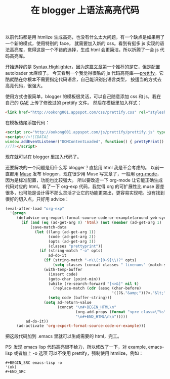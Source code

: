 #+TITLE: 在 blogger 上语法高亮代码

以前代码都是用 htmlize 生成高亮，也没有什么太大问题，有一个缺点是如果用了一个新的模式，使用特别的 face，
就需要加入新的 css。看到有挺多 js 实现的语法高亮库，觉得这是一个不错的选择，生成 html 会更简洁，所以折腾了一会 js 代码高亮库。

开始选择的是 [[http://alexgorbatchev.com/SyntaxHighlighter/][Syntax Highlighter]]，因为[[http://www.webdesignbooth.com/9-useful-javascript-syntax-highlighting-scripts/][这篇文章]]第一个推荐的是它，但是配置 autoloader 太麻烦了。
今天看到一个我觉得很酷的 js 代码高亮库──[[http://code.google.com/p/google-code-prettify/][prettify]]。它酷就酷在你根本不需要指定代码语言，自己能识别出语言类型，
按适当的方式去高亮代码，很强大。

使用方式也很简单，blogger 的模板很灵活，可以自己随意添加 css 和 js。我在自己的 [[http://appengine.google.com][GAE]] 上传了修改过的 prettify 文件。
然后在模板里加入样式：
#+BEGIN_SRC html
<link href="http://ookong001.appspot.com/css/prettify.css" rel="stylesheet" type="text/css"/>
#+END_SRC

在模板结尾添加代码：
#+BEGIN_SRC html
<script src="http://ookong001.appspot.com/js/prettify/prettify.js" type="text/javascript"></script>
<script>//<![CDATA[
window.addEventListener("DOMContentLoaded", function() { prettyPrint() }, false);
//]]></script>
#+END_SRC

现在就可以在 blogger 里加入代码了。

还要解决的一个问题是用什么写 blogger？直接用 html 我是不会考虑的。
以前一直都用 [[http://www.emacswiki.org/cgi-bin/wiki/EmacsMuse][Muse]] 发布 blogger，现在很少用 Muse 写文章了，一般用 [[http://orgmode.org/][org-mode]]，因为是标准配置，功能也比较强大。
所以要改造一下 org-mode 让它能正确生成代码对应的 html。看了一下 org-exp 代码，我觉得 org 的可扩展性比 muse
要差很多，也可能是设计得不那么灵活才让它的功能更突出，更容易实现吧。没有找到很好的切入点，只好用 advice：
#+BEGIN_SRC emacs-lisp
(eval-after-load "org-exp"
  '(progn
     (defadvice org-export-format-source-code-or-example(around ywb-syntax-highlighter)
       (if (and (eq (ad-get-arg 0) 'html) (not (member (ad-get-arg 1) '(nil "emacs-lisp"))))
           (save-match-data
             (let ((lang (ad-get-arg 1))
                   (code (ad-get-arg 2))
                   (opts (ad-get-arg 3))
                   (classes "prettyprint"))
               (if (string-match "-o" opts)
                   ad-do-it
                 (if (string-match "-n\\(:[0-9]\\)?" opts)
                     (setq classes (concat classes " linenums" (match-string 1 opts))))
                 (with-temp-buffer
                   (insert code)
                   (goto-char (point-min))
                   (while (re-search-forward "[<>&]" nil t)
                     (replace-match (cdr (assq (char-before)
                                               '((?&."&amp;")(?<."&lt;")(?>."&gt;")))) t t))
                   (setq code (buffer-string)))
                 (setq ad-return-value
                       (concat "\n#+BEGIN_HTML\n"
                               (org-add-props (format "<pre class=\"%s\">%s</pre>" classes code) '(org-protected t))
                               "\n#+END_HTML\n\n")))))
         ad-do-it))
     (ad-activate 'org-export-format-source-code-or-example)))
#+END_SRC

把这段代码加到 .emacs 里就可以生成需要的 html，完工。

PS: 发现 emacs lisp 代码高亮很不给力，所以修改了一下，对 example, emacs-lisp 或者加上 -o 选项
可以不使用 prettify，强制使用 htmlize，例如：
#+BEGIN_EXAMPLE
#+BEGIN_SRC emacs-lisp -o
'(ok)
#+END_SRC
#+END_EXAMPLE
